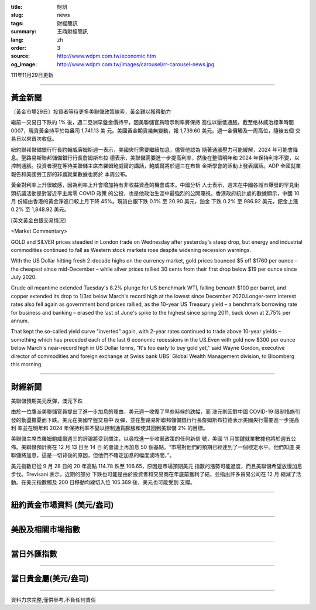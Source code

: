 :title: 財訊
:slug: news
:tags: 財經簡訊
:summary: 王鼎財經簡訊
:lang: zh
:order: 3
:source: http://www.wdpm.com.tw/economic.htm
:og_image: http://www.wdpm.com.tw/images/carousel/rr-carousel-news.jpg

111年11月29日更新

----

黃金新聞
++++++++

〔黃金市場29日〕投資者等待更多美聯儲政策線索，黃金難以獲得動力

繼前一交易日下跌約 1% 後，週二亞洲早盤金價持平，因美聯儲官員暗示利率將保持
高位以壓低通脹。截至格林威治標準時間 0007，現貨黃金持平於每盎司 1,741.13 美
元。美國黃金期貨幾無變動，報 1,739.60 美元。週一金價觸及一周高位，隨後五個
交易日以來首次收低。

紐約聯邦儲備銀行行長約翰威廉姆斯週一表示，美國央行需要繼續加息，儘管他認為
隨著通脹壓力可能緩解，2024 年可能會降息。聖路易斯聯邦儲備銀行行長詹姆斯布拉
德表示，美聯儲需要進一步提高利率，然後在整個明年和 2024 年保持利率不變，以
控制通脹。投資者現在等待美聯儲主席杰羅姆鮑威爾的講話，鮑威爾將於週三在布魯
金斯學會的活動上發表講話。ADP 全國就業報告和美國勞工部的非農就業數據也將於
本周公布。

黃金對利率上升很敏感，因為利率上升會增加持有非收益資產的機會成本。中國分析
人士表示，週末在中國各城市爆發的罕見街頭抗議活動是對習近平主席零 COVID 政策
的公投，也是他政治生涯中最強烈的公開蔑視。香港政府統計處的數據顯示，中國 10 月
份經由香港的黃金淨進口較上月下降 45%。現貨白銀下跌 0.1% 至 20.90 美元，鉑金
下跌 0.2% 至 986.92 美元，鈀金上漲 0.2% 至 1,848.92 美元。






[英文黃金白銀交易情況]

<Market Commentary>

GOLD and SILVER prices steadied in London trade on Wednesday after yesterday's 
steep drop, but energy and industrial commodities continued to fall as Western 
stock markets rose despite widening recession warnings.

With the US Dollar hitting fresh 2-decade highs on the currency market, gold 
prices bounced $5 off $1760 per ounce – the cheapest since mid-December – while 
silver prices rallied 30 cents from their first drop below $19 per ounce 
since July 2020.

Crude oil meantime extended Tuesday's 8.2% plunge for US benchmark WTI, falling 
beneath $100 per barrel, and copper extended its drop to 1/3rd below March's 
record high at the lowest since December 2020.Longer-term interest rates 
also fell again as government bond prices rallied, as the 10-year US Treasury 
yield – a benchmark borrowing rate for business and banking – erased the 
last of June's spike to the highest since spring 2011, back down at 2.75% 
per annum.

That kept the so-called yield curve "inverted" again, with 2-year rates continued 
to trade above 10-year yields – something which has preceded each of the 
last 6 economic recessions in the US.Even with gold now $300 per ounce below 
March's near-record high in US Dollar terms, "It's too early to buy gold 
yet," said Wayne Gordon, executive director of commodities and foreign exchange 
at Swiss bank UBS' Global Wealth Management division, to Bloomberg this morning.


----

財經新聞
++++++++
美聯儲預期美元反彈，澳元下跌

由於一位鷹派美聯儲官員提出了進一步加息的理由，美元週一收復了早些時候的跌幅，而
澳元則因對中國 COVID-19 限制措施引發的動盪擔憂而下跌。美元在美國早盤交易中
反彈，並在聖路易斯聯邦儲備銀行行長詹姆斯布拉德表示美國央行需要進一步提高利
率並在明年和 2024 年保持利率不變以控制通貨膨脹和使其回到美聯儲 2% 的目標。

美聯儲主席杰羅姆鮑威爾週三的評論將受到關注，以尋找進一步收緊政策的任何新信
號，美國 11 月關鍵就業數據也將於週五公佈。美聯儲預計將在 12 月 13 日至 14 日
的會議上再加息 50 個基點。“市場對他們的預期已經達到了一個穩定水平。他們知道
美聯儲將加息，這是一切背後的原因，但他們不確定加息的幅度或時間，”。

美元指數已從 9 月 28 日的 20 年高點 114.78 跌至 106.65，原因是市場預期美元
指數的漲勢可能過度，而且美聯儲希望放慢加息步伐。Trevisani 表示，近期的部分
下跌也可能是由於投資者和交易商在年底前獲利了結，並指出許多貿易公司在 12 月
縮減了活動。在美元指數觸及 200 日移動均線切入位 105.369 後，美元也可能受到
支撐。





         

----

紐約黃金市場資料 (美元/盎司)
++++++++++++++++++++++++++++

.. raw:: html

  <A HREF="http://www.kitco.com/connecting.html">
  <IMG SRC="http://www.kitconet.com/images/quotes_4b2.gif" BORDER="0" ALT="[Most Recent Quotes from www.kitco.com]">
  </A>

----

美股及相關市場指數
++++++++++++++++++

.. raw:: html

  <!-- TradingView Widget BEGIN -->
  <div class="tradingview-widget-container">
    <div class="tradingview-widget-container__widget"></div>
    <div class="tradingview-widget-copyright"><a href="https://tw.tradingview.com/markets/indices/" rel="noopener" target="_blank"><span class="blue-text">指數行情</span></a>由TradingView提供</div>
    <script type="text/javascript" src="https://s3.tradingview.com/external-embedding/embed-widget-market-quotes.js" async>
    {
    "title": "指數",
    "width": 770,
    "height": 450,
    "locale": "zh_TW",
    "symbolsGroups": [
      {
        "name": "美國和加拿大",
        "symbols": [
          {
            "name": "FOREXCOM:SPXUSD",
            "displayName": "標準普爾500"
          },
          {
            "name": "FOREXCOM:NSXUSD",
            "displayName": "納斯達克100指數"
          },
          {
            "name": "CME_MINI:ES1!",
            "displayName": "E-迷你 標普指數期貨"
          },
          {
            "name": "INDEX:DXY",
            "displayName": "美元指數"
          },
          {
            "name": "FOREXCOM:DJI",
            "displayName": "道瓊斯 30"
          }
        ]
      },
      {
        "name": "歐洲",
        "symbols": [
          {
            "name": "INDEX:SX5E",
            "displayName": "歐元藍籌50"
          },
          {
            "name": "FOREXCOM:UKXGBP",
            "displayName": "富時100"
          },
          {
            "name": "INDEX:DEU30",
            "displayName": "德國DAX指數"
          },
          {
            "name": "INDEX:CAC40",
            "displayName": "法國 CAC 40 指數"
          },
          {
            "name": "INDEX:SMI"
          }
        ]
      },
      {
        "name": "亞太",
        "symbols": [
          {
            "name": "INDEX:NKY",
            "displayName": "日經225"
          },
          {
            "name": "INDEX:HSI",
            "displayName": "恆生"
          },
          {
            "name": "BSE:SENSEX",
            "displayName": "印度孟買指數"
          },
          {
            "name": "BSE:BSE500"
          },
          {
            "name": "INDEX:KSIC",
            "displayName": "韓國Kospi綜合指數"
          }
        ]
      }
    ],
    "colorTheme": "light"
  }
    </script>
  </div>
  <!-- TradingView Widget END -->

----

當日外匯指數
++++++++++++

.. raw:: html

  <!-- TradingView Widget BEGIN -->
  <div class="tradingview-widget-container">
    <div class="tradingview-widget-container__widget"></div>
    <div class="tradingview-widget-copyright"><a href="https://tw.tradingview.com/markets/currencies/forex-cross-rates/" rel="noopener" target="_blank"><span class="blue-text">外匯匯率</span></a>由TradingView提供</div>
    <script type="text/javascript" src="https://s3.tradingview.com/external-embedding/embed-widget-forex-cross-rates.js" async>
    {
    "width": "100%",
    "height": "100%",
    "currencies": [
      "EUR",
      "USD",
      "JPY",
      "GBP",
      "CNY",
      "TWD"
    ],
    "isTransparent": false,
    "colorTheme": "light",
    "locale": "zh_TW"
  }
    </script>
  </div>
  <!-- TradingView Widget END -->

----

當日貴金屬(美元/盎司)
+++++++++++++++++++++

.. raw:: html 

  <A HREF="http://www.kitco.com/connecting.html">
  <IMG SRC="http://www.kitconet.com/images/quotes_7a.gif" BORDER="0" ALT="[Most Recent Quotes from www.kitco.com]">
  </A>

----

資料力求完整,僅供參考,不負任何責任
